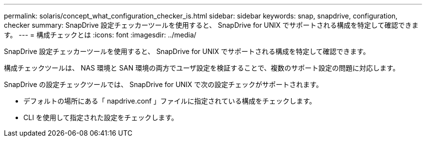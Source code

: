 ---
permalink: solaris/concept_what_configuration_checker_is.html 
sidebar: sidebar 
keywords: snap, snapdrive, configuration, checker 
summary: SnapDrive 設定チェッカーツールを使用すると、 SnapDrive for UNIX でサポートされる構成を特定して確認できます。 
---
= 構成チェックとは
:icons: font
:imagesdir: ../media/


[role="lead"]
SnapDrive 設定チェッカーツールを使用すると、 SnapDrive for UNIX でサポートされる構成を特定して確認できます。

構成チェックツールは、 NAS 環境と SAN 環境の両方でユーザ設定を検証することで、複数のサポート設定の問題に対応します。

SnapDrive の設定チェックツールでは、 SnapDrive for UNIX で次の設定チェックがサポートされます。

* デフォルトの場所にある「 napdrive.conf 」ファイルに指定されている構成をチェックします。
* CLI を使用して指定された設定をチェックします。

